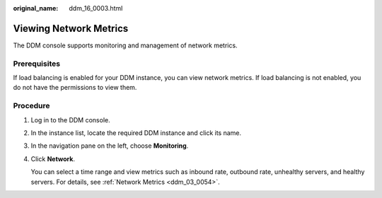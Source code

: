 :original_name: ddm_16_0003.html

.. _ddm_16_0003:

Viewing Network Metrics
=======================

The DDM console supports monitoring and management of network metrics.

Prerequisites
-------------

If load balancing is enabled for your DDM instance, you can view network metrics. If load balancing is not enabled, you do not have the permissions to view them.

Procedure
---------

#. Log in to the DDM console.

#. In the instance list, locate the required DDM instance and click its name.

#. In the navigation pane on the left, choose **Monitoring**.

#. Click **Network**.

   You can select a time range and view metrics such as inbound rate, outbound rate, unhealthy servers, and healthy servers. For details, see :ref:`Network Metrics <ddm_03_0054>`.
